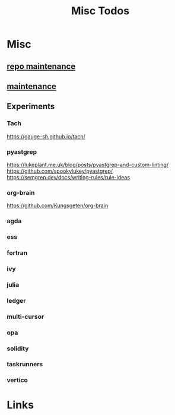 #+TITLE: Misc Todos

* Misc
** [[file:/media/john/data/github/_templates/.tasks/repo_todos.org::*repo maintenance][repo maintenance]]
** [[file:/media/john/data/github/_templates/.tasks/maintenance_todos.org::*maintenance][maintenance]]
** Experiments
*** Tach
https://gauge-sh.github.io/tach/
*** pyastgrep
https://lukeplant.me.uk/blog/posts/pyastgrep-and-custom-linting/
https://github.com/spookylukey/pyastgrep/
https://semgrep.dev/docs/writing-rules/rule-ideas

*** org-brain
https://github.com/Kungsgeten/org-brain
*** agda
*** ess
*** fortran
*** ivy
*** julia
*** ledger
*** multi-cursor
*** opa
*** solidity
*** taskrunners
*** vertico

* Links
